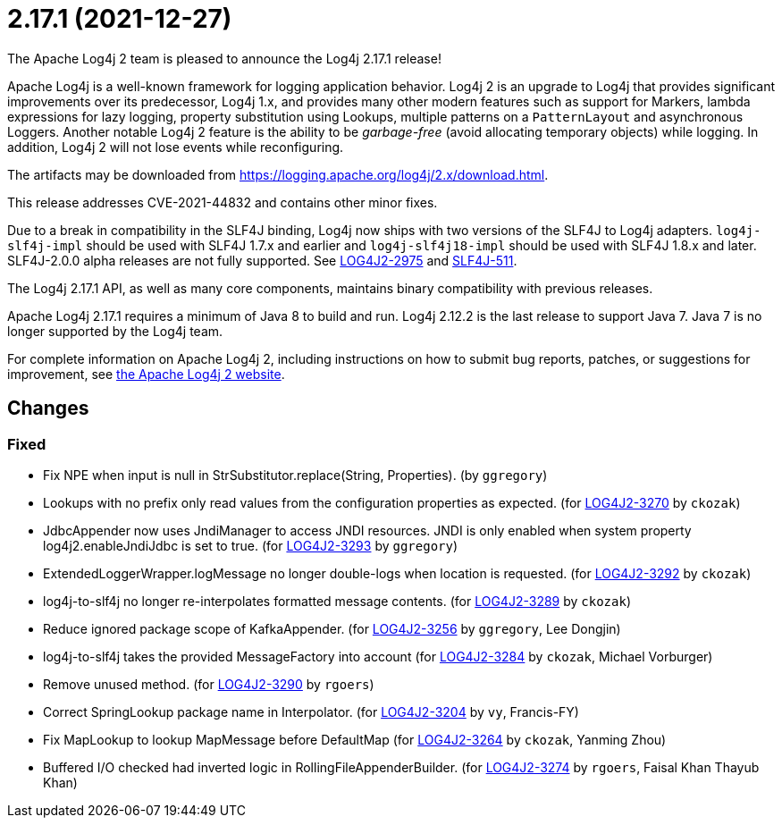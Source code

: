 ////
    Licensed to the Apache Software Foundation (ASF) under one or more
    contributor license agreements.  See the NOTICE file distributed with
    this work for additional information regarding copyright ownership.
    The ASF licenses this file to You under the Apache License, Version 2.0
    (the "License"); you may not use this file except in compliance with
    the License.  You may obtain a copy of the License at

         https://www.apache.org/licenses/LICENSE-2.0

    Unless required by applicable law or agreed to in writing, software
    distributed under the License is distributed on an "AS IS" BASIS,
    WITHOUT WARRANTIES OR CONDITIONS OF ANY KIND, either express or implied.
    See the License for the specific language governing permissions and
    limitations under the License.
////

////
*DO NOT EDIT THIS FILE!!*
This file is automatically generated from the release changelog directory!
////

= 2.17.1 (2021-12-27)

The Apache Log4j 2 team is pleased to announce the Log4j 2.17.1 release!

Apache Log4j is a well-known framework for logging application behavior.
Log4j 2 is an upgrade to Log4j that provides significant improvements over its predecessor, Log4j 1.x, and provides many other modern features such as support for Markers, lambda expressions for lazy logging, property substitution using Lookups, multiple patterns on a `PatternLayout` and asynchronous Loggers.
Another notable Log4j 2 feature is the ability to be _garbage-free_ (avoid allocating temporary objects) while logging.
In addition, Log4j 2 will not lose events while reconfiguring.

The artifacts may be downloaded from https://logging.apache.org/log4j/2.x/download.html[].

This release addresses CVE-2021-44832 and contains other minor fixes.

Due to a break in compatibility in the SLF4J binding, Log4j now ships with two versions of the SLF4J to Log4j adapters.
`log4j-slf4j-impl` should be used with SLF4J 1.7.x and earlier and `log4j-slf4j18-impl` should be used with SLF4J 1.8.x and later.
SLF4J-2.0.0 alpha releases are not fully supported.
See https://issues.apache.org/jira/browse/LOG4J2-2975[LOG4J2-2975] and https://jira.qos.ch/browse/SLF4J-511[SLF4J-511].

The Log4j 2.17.1 API, as well as many core components, maintains binary compatibility with previous releases.

Apache Log4j 2.17.1 requires a minimum of Java 8 to build and run.
Log4j 2.12.2 is the last release to support Java 7.
Java 7 is no longer supported by the Log4j team.

For complete information on Apache Log4j 2, including instructions on how to submit bug reports, patches, or suggestions for improvement, see http://logging.apache.org/log4j/2.x/[the Apache Log4j 2 website].

== Changes

=== Fixed

* Fix NPE when input is null in StrSubstitutor.replace(String, Properties). (by `ggregory`)
* Lookups with no prefix only read values from the configuration properties as expected. (for https://issues.apache.org/jira/browse/LOG4J2-3270[LOG4J2-3270] by `ckozak`)
* JdbcAppender now uses JndiManager to access JNDI resources. JNDI is only enabled when system property
        log4j2.enableJndiJdbc is set to true. (for https://issues.apache.org/jira/browse/LOG4J2-3293[LOG4J2-3293] by `ggregory`)
* ExtendedLoggerWrapper.logMessage no longer double-logs when location is requested. (for https://issues.apache.org/jira/browse/LOG4J2-3292[LOG4J2-3292] by `ckozak`)
* log4j-to-slf4j no longer re-interpolates formatted message contents. (for https://issues.apache.org/jira/browse/LOG4J2-3289[LOG4J2-3289] by `ckozak`)
* Reduce ignored package scope of KafkaAppender. (for https://issues.apache.org/jira/browse/LOG4J2-3256[LOG4J2-3256] by `ggregory`, Lee Dongjin)
* log4j-to-slf4j takes the provided MessageFactory into account (for https://issues.apache.org/jira/browse/LOG4J2-3284[LOG4J2-3284] by `ckozak`, Michael Vorburger)
* Remove unused method. (for https://issues.apache.org/jira/browse/LOG4J2-3290[LOG4J2-3290] by `rgoers`)
* Correct SpringLookup package name in Interpolator. (for https://issues.apache.org/jira/browse/LOG4J2-3204[LOG4J2-3204] by `vy`, Francis-FY)
* Fix MapLookup to lookup MapMessage before DefaultMap (for https://issues.apache.org/jira/browse/LOG4J2-3264[LOG4J2-3264] by `ckozak`, Yanming Zhou)
* Buffered I/O checked had inverted logic in RollingFileAppenderBuilder. (for https://issues.apache.org/jira/browse/LOG4J2-3274[LOG4J2-3274] by `rgoers`, Faisal Khan Thayub Khan)
